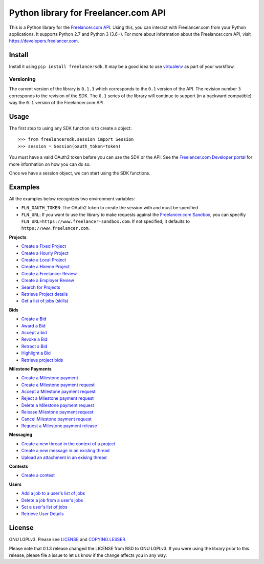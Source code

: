 Python library for Freelancer.com API
=====================================

.. image:: https://badge.fury.io/py/freelancersdk.svg
    :target: https://badge.fury.io/py/freelancersdk


This is a Python library for the `Freelancer.com
API <https://developers.freelancer.com>`__. Using this, you can interact
with Freelancer.com from your Python applications. It supports Python
2.7 and Python 3 (3.6+). For more about information about the
Freelancer.com API, visit https://developers.freelancer.com.

Install
~~~~~~~

Install it using ``pip install freelancersdk``. It may be a good idea to
use `virtualenv <https://virtualenv.readthedocs.org/en/latest/>`__ as
part of your workflow.

Versioning
----------

The current version of the library is ``0.1.3`` which corresponds to the
``0.1`` version of the API. The revision number ``3`` corresponds to the
revision of the SDK. The ``0.1`` series of the library will continue to
support (in a backward compatible) way the ``0.1`` version of the
Freelancer.com API.

Usage
~~~~~

The first step to using any SDK function is to create a object:

::

    >>> from freelancersdk.session import Session
    >>> session = Session(oauth_token=token)

You must have a valid OAuth2 token before you can use the SDK or the
API. See the `Freelancer.com Developer
portal <https://developers.freelancer.com>`__ for more information on
how you can do so.

Once we have a session object, we can start using the SDK functions.

Examples
~~~~~~~~

All the examples below recognizes two environment variables:

-  ``FLN_OAUTH_TOKEN``: The OAuth2 token to create the session with and
   must be specified
-  ``FLN_URL``: If you want to use the library to make requests against
   the `Freelancer.com
   Sandbox <https://developers.freelaner.com/docs/api-overview/sandbox-environment>`__,
   you can specifiy ``FLN_URL=https://www.freelancer-sandbox.com``. If
   not specified, it defaults to ``https://www.freelancer.com``.

**Projects**

-  `Create a Fixed Project <examples/create_project.py>`__
-  `Create a Hourly Project <examples/create_hourly_project.py>`__
-  `Create a Local Project <examples/create_local_project.py>`__
-  `Create a Hireme Project <examples/create_hireme_project.py>`__
-  `Create a Freelancer Review <examples/create_freelancer_review.py>`__
-  `Create a Employer Review <examples/create_employer_review.py>`__
-  `Search for Projects <examples/search_projects.py>`__
-  `Retrieve Project details <examples/get_projects.py>`__
-  `Get a list of jobs (skills) <examples/get_jobs.py>`__

**Bids**

-  `Create a Bid <examples/place_project_bid.py>`__
-  `Award a Bid <examples/award_project_bid.py>`__
-  `Accept a bid <examples/accept_project_bid.py>`__
-  `Revoke a Bid <examples/revoke_project_bid.py>`__
-  `Retract a Bid <examples/retract_project_bid.py>`__
-  `Highlight a Bid <examples/highlight_project_bid.py>`__
-  `Retrieve project bids <examples/get_bids.py>`__

**Milestone Payments**

-  `Create a Milestone payment <examples/create_milestone_payment.py>`__
-  `Create a Milestone payment
   request <examples/create_milestone_request.py>`__
-  `Accept a Milestone payment
   request <examples/accept_milestone_request.py>`__
-  `Reject a Milestone payment
   request <examples/reject_milestone_request.py>`__
-  `Delete a Milestone payment
   request <examples/delete_milestone_request.py>`__
-  `Release Milestone payment
   request <examples/release_milestone_payment.py>`__
-  `Cancel Milestone payment
   request <examples/cancel_milestone_payment.py>`__
-  `Request a Milestone payment
   release <examples/request_release_milestone_payment.py>`__

**Messaging**

-  `Create a new thread in the context of a
   project <examples/create_message_project_thread.py>`__
-  `Create a new message in an existing
   thread <examples/create_message.py>`__
-  `Upload an attachment in an exising
   thread <examples/create_message_with_attachment.py>`__

**Contests**

-  `Create a contest <examples/create_contest.py>`__

**Users**

-  `Add a job to a user's list of jobs <examples/add_user_jobs.py>`__
-  `Delete a job from a user's jobs <examples/delete_user_jobs.py>`__
-  `Set a user's list of jobs <examples/set_user_jobs.py>`__
-  `Retrieve User Details <examples/get_users.py>`__

License
~~~~~~~

GNU LGPLv3. Please see `LICENSE <LICENSE>`__ and
`COPYING.LESSER <COPYING.LESSER>`__.

Please note that 0.1.3 release changed the LICENSE from BSD to GNU
LGPLv3. If you were using the library prior to this release, please file
a issue to let us know if the change affects you in any way.
